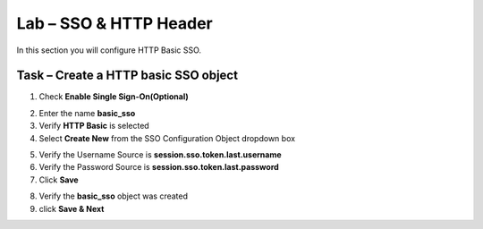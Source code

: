 Lab – SSO & HTTP Header
------------------------------------------------

In this section you will configure HTTP Basic SSO.

Task – Create a HTTP basic SSO object
~~~~~~~~~~~~~~~~~~~~~~~~~~~~~~~~~~~~~~~~~~


1. Check **Enable Single Sign-On(Optional)**

|image18|

2. Enter the name **basic_sso**
3. Verify **HTTP Basic** is selected
4. Select **Create New** from the SSO Configuration Object dropdown box

|image19|

5. Verify the Username Source is **session.sso.token.last.username**
6. Verify the Password Source is **session.sso.token.last.password**
7. Click **Save**

|image20|


8. Verify the **basic_sso** object was created
9. click **Save & Next**

|image21|

.. |image18| image:: /_static/class1/module1/image018.png
.. |image19| image:: /_static/class1/module1/image019.png
.. |image20| image:: /_static/class1/module1/image020.png
.. |image21| image:: /_static/class1/module1/image021.png

